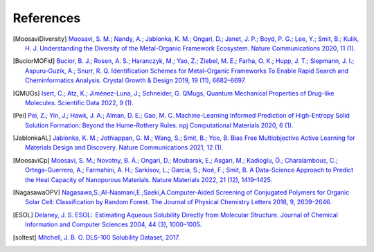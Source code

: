References
==============

.. [MoosaviDiversity] `Moosavi, S. M.; Nandy, A.; Jablonka, K. M.; Ongari, D.; Janet, J. P.; Boyd, P. G.; Lee, Y.; Smit, B.; Kulik, H. J. Understanding the Diversity of the Metal-Organic Framework Ecosystem. Nature Communications 2020, 11 (1). <https://doi.org/10.1038/s41467-020-17755-8>`_

.. [BuciorMOFid] `Bucior, B. J.; Rosen, A. S.; Haranczyk, M.; Yao, Z.; Ziebel, M. E.; Farha, O. K.; Hupp, J. T.; Siepmann, J. I.; Aspuru-Guzik, A.; Snurr, R. Q. Identification Schemes for Metal–Organic Frameworks To Enable Rapid Search and Cheminformatics Analysis. Crystal Growth & Design 2019, 19 (11), 6682–6697. <https://doi.org/10.1021/acs.cgd.9b01050>`_

.. [QMUGs] `Isert, C.; Atz, K.; Jiménez-Luna, J.; Schneider, G. QMugs, Quantum Mechanical Properties of Drug-like Molecules. Scientific Data 2022, 9 (1). <https://doi.org/10.1038/s41597-022-01390-7>`_

.. [Pei] `Pei, Z.; Yin, J.; Hawk, J. A.; Alman, D. E.; Gao, M. C. Machine-Learning Informed Prediction of High-Entropy Solid Solution Formation: Beyond the Hume-Rothery Rules. npj Computational Materials 2020, 6 (1). <https://doi.org/10.1038/s41524-020-0308-7>`_

.. [JablonkaAL] `Jablonka, K. M.; Jothiappan, G. M.; Wang, S.; Smit, B.; Yoo, B. Bias Free Multiobjective Active Learning for Materials Design and Discovery. Nature Communications 2021, 12 (1). <https://doi.org/10.1038/s41467-021-22437-0>`_


.. [MoosaviCp] `Moosavi, S. M.; Novotny, B. Á.; Ongari, D.; Moubarak, E.; Asgari, M.; Kadioglu, Ö.; Charalambous, C.; Ortega-Guerrero, A.; Farmahini, A. H.; Sarkisov, L.; Garcia, S.; Noé, F.; Smit, B. A Data-Science Approach to Predict the Heat Capacity of Nanoporous Materials. Nature Materials 2022, 21 (12), 1419–1425. <https://doi.org/10.1038/s41563-022-01374-3>`_

.. [NagasawaOPV] `Nagasawa,S.;Al-Naamani,E.;Saeki,A.Computer-Aided Screening of Conjugated Polymers for Organic Solar Cell: Classification by Random Forest. The Journal of Physical Chemistry Letters 2018, 9, 2639–2646. <https://pubs.acs.org/doi/10.1021/acs.jpclett.8b00635>`_

.. [ESOL] `Delaney, J. S. ESOL:  Estimating Aqueous Solubility Directly from Molecular Structure. Journal of Chemical Information and Computer Sciences 2004, 44 (3), 1000–1005. <https://doi.org/10.1021/ci034243x>`_

.. [soltest] `Mitchell, J. B. O. DLS-100 Solubility Dataset, 2017. <https://doi.org/10.17630/3A3A5ABC-8458-4924-8E6C-B804347605E8>`_ 